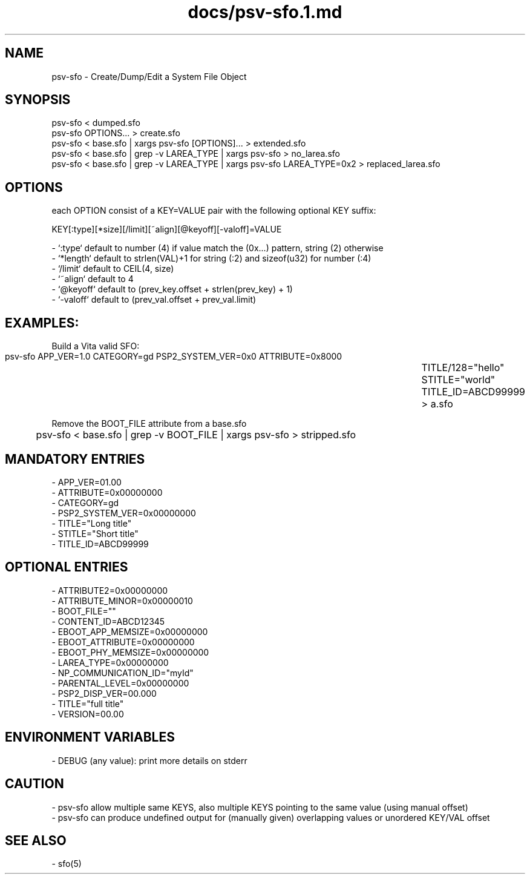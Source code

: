 .TH docs/psv-sfo.1.md 1 PSVSDK
.SH NAME

psv-sfo - Create/Dump/Edit a System File Object

.SH SYNOPSIS

    psv-sfo < dumped.sfo
    psv-sfo OPTIONS... > create.sfo
    psv-sfo < base.sfo | xargs psv-sfo [OPTIONS]... > extended.sfo
    psv-sfo < base.sfo | grep -v LAREA_TYPE | xargs psv-sfo > no_larea.sfo
    psv-sfo < base.sfo | grep -v LAREA_TYPE | xargs psv-sfo LAREA_TYPE=0x2 > replaced_larea.sfo

.SH OPTIONS

each OPTION consist of a KEY=VALUE pair with the following optional KEY suffix:

    KEY[:type][*size][/limit][~align][@keyoff][-valoff]=VALUE

  - `:type`   default to number (4) if value match the (0x...) pattern, string (2) otherwise
  - `*length` default to strlen(VAL)+1 for string (:2) and sizeof(u32) for number (:4)
  - `/limit`  default to CEIL(4, size)
  - `~align`  default to 4
  - `@keyoff` default to (prev_key.offset + strlen(prev_key) + 1)
  - `-valoff` default to (prev_val.offset + prev_val.limit)

.SH EXAMPLES:

  Build a Vita valid SFO:

	psv-sfo APP_VER=1.0 CATEGORY=gd PSP2_SYSTEM_VER=0x0 ATTRIBUTE=0x8000 \
	        TITLE/128="hello" STITLE="world" TITLE_ID=ABCD99999 > a.sfo

  Remove the BOOT_FILE attribute from a base.sfo

	psv-sfo < base.sfo | grep -v BOOT_FILE | xargs psv-sfo > stripped.sfo

.SH MANDATORY ENTRIES

  - APP_VER=01.00
  - ATTRIBUTE=0x00000000
  - CATEGORY=gd
  - PSP2_SYSTEM_VER=0x00000000
  - TITLE="Long title"
  - STITLE="Short title"
  - TITLE_ID=ABCD99999

.SH OPTIONAL ENTRIES

  - ATTRIBUTE2=0x00000000
  - ATTRIBUTE_MINOR=0x00000010
  - BOOT_FILE=""
  - CONTENT_ID=ABCD12345
  - EBOOT_APP_MEMSIZE=0x00000000
  - EBOOT_ATTRIBUTE=0x00000000
  - EBOOT_PHY_MEMSIZE=0x00000000
  - LAREA_TYPE=0x00000000
  - NP_COMMUNICATION_ID="myId"
  - PARENTAL_LEVEL=0x00000000
  - PSP2_DISP_VER=00.000
  - TITLE="full title"
  - VERSION=00.00

.SH ENVIRONMENT VARIABLES
  - DEBUG (any value): print more details on stderr

.SH CAUTION
  - psv-sfo allow multiple same KEYS, also multiple KEYS pointing to the same value (using manual offset)
  - psv-sfo can produce undefined output for (manually given) overlapping values or unordered KEY/VAL offset

.SH SEE ALSO
  - sfo(5)
